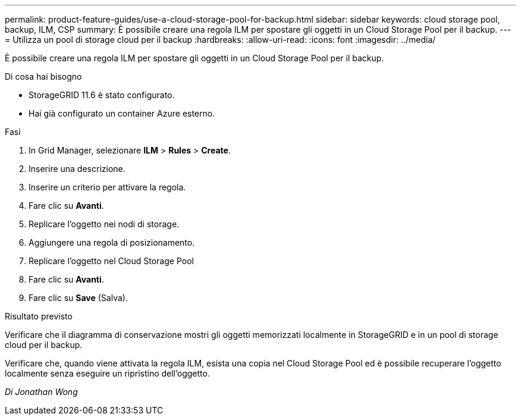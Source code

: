 ---
permalink: product-feature-guides/use-a-cloud-storage-pool-for-backup.html 
sidebar: sidebar 
keywords: cloud storage pool, backup, ILM, CSP 
summary: È possibile creare una regola ILM per spostare gli oggetti in un Cloud Storage Pool per il backup. 
---
= Utilizza un pool di storage cloud per il backup
:hardbreaks:
:allow-uri-read: 
:icons: font
:imagesdir: ../media/


[role="lead"]
È possibile creare una regola ILM per spostare gli oggetti in un Cloud Storage Pool per il backup.

.Di cosa hai bisogno
* StorageGRID 11.6 è stato configurato.
* Hai già configurato un container Azure esterno.


.Fasi
. In Grid Manager, selezionare *ILM* > *Rules* > *Create*.
. Inserire una descrizione.
. Inserire un criterio per attivare la regola.
. Fare clic su *Avanti*.
. Replicare l'oggetto nei nodi di storage.
. Aggiungere una regola di posizionamento.
. Replicare l'oggetto nel Cloud Storage Pool
. Fare clic su *Avanti*.
. Fare clic su *Save* (Salva).


.Risultato previsto
Verificare che il diagramma di conservazione mostri gli oggetti memorizzati localmente in StorageGRID e in un pool di storage cloud per il backup.

Verificare che, quando viene attivata la regola ILM, esista una copia nel Cloud Storage Pool ed è possibile recuperare l'oggetto localmente senza eseguire un ripristino dell'oggetto.

_Di Jonathan Wong_
